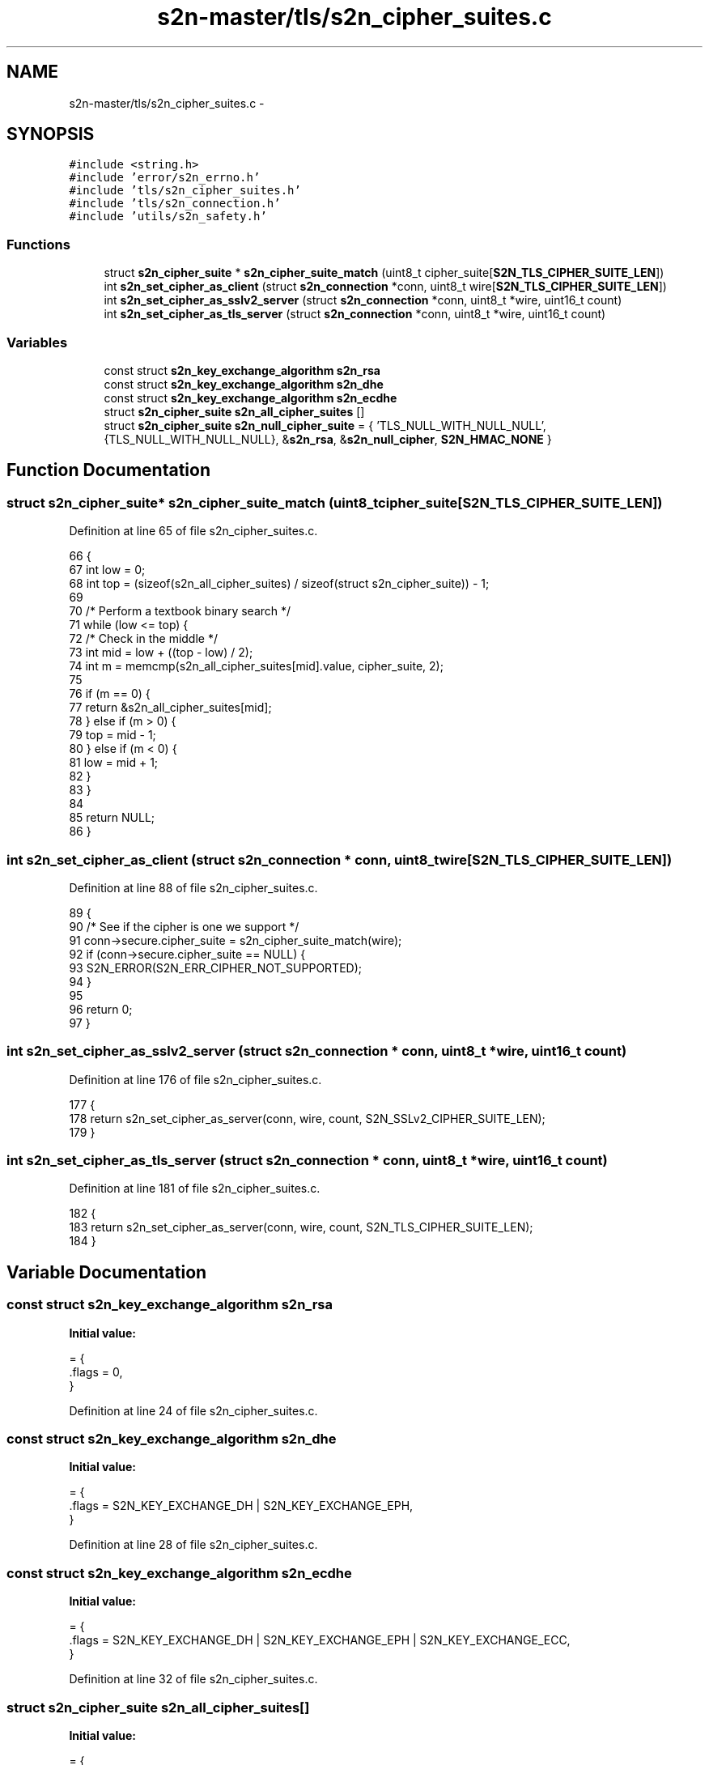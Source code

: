 .TH "s2n-master/tls/s2n_cipher_suites.c" 3 "Fri Aug 19 2016" "s2n-doxygen-full" \" -*- nroff -*-
.ad l
.nh
.SH NAME
s2n-master/tls/s2n_cipher_suites.c \- 
.SH SYNOPSIS
.br
.PP
\fC#include <string\&.h>\fP
.br
\fC#include 'error/s2n_errno\&.h'\fP
.br
\fC#include 'tls/s2n_cipher_suites\&.h'\fP
.br
\fC#include 'tls/s2n_connection\&.h'\fP
.br
\fC#include 'utils/s2n_safety\&.h'\fP
.br

.SS "Functions"

.in +1c
.ti -1c
.RI "struct \fBs2n_cipher_suite\fP * \fBs2n_cipher_suite_match\fP (uint8_t cipher_suite[\fBS2N_TLS_CIPHER_SUITE_LEN\fP])"
.br
.ti -1c
.RI "int \fBs2n_set_cipher_as_client\fP (struct \fBs2n_connection\fP *conn, uint8_t wire[\fBS2N_TLS_CIPHER_SUITE_LEN\fP])"
.br
.ti -1c
.RI "int \fBs2n_set_cipher_as_sslv2_server\fP (struct \fBs2n_connection\fP *conn, uint8_t *wire, uint16_t count)"
.br
.ti -1c
.RI "int \fBs2n_set_cipher_as_tls_server\fP (struct \fBs2n_connection\fP *conn, uint8_t *wire, uint16_t count)"
.br
.in -1c
.SS "Variables"

.in +1c
.ti -1c
.RI "const struct \fBs2n_key_exchange_algorithm\fP \fBs2n_rsa\fP"
.br
.ti -1c
.RI "const struct \fBs2n_key_exchange_algorithm\fP \fBs2n_dhe\fP"
.br
.ti -1c
.RI "const struct \fBs2n_key_exchange_algorithm\fP \fBs2n_ecdhe\fP"
.br
.ti -1c
.RI "struct \fBs2n_cipher_suite\fP \fBs2n_all_cipher_suites\fP []"
.br
.ti -1c
.RI "struct \fBs2n_cipher_suite\fP \fBs2n_null_cipher_suite\fP = { 'TLS_NULL_WITH_NULL_NULL', {TLS_NULL_WITH_NULL_NULL}, &\fBs2n_rsa\fP, &\fBs2n_null_cipher\fP, \fBS2N_HMAC_NONE\fP }"
.br
.in -1c
.SH "Function Documentation"
.PP 
.SS "struct \fBs2n_cipher_suite\fP* s2n_cipher_suite_match (uint8_t cipher_suite[S2N_TLS_CIPHER_SUITE_LEN])"

.PP
Definition at line 65 of file s2n_cipher_suites\&.c\&.
.PP
.nf
66 {
67     int low = 0;
68     int top = (sizeof(s2n_all_cipher_suites) / sizeof(struct s2n_cipher_suite)) - 1;
69 
70     /* Perform a textbook binary search */
71     while (low <= top) {
72         /* Check in the middle */
73         int mid = low + ((top - low) / 2);
74         int m = memcmp(s2n_all_cipher_suites[mid]\&.value, cipher_suite, 2);
75 
76         if (m == 0) {
77             return &s2n_all_cipher_suites[mid];
78         } else if (m > 0) {
79             top = mid - 1;
80         } else if (m < 0) {
81             low = mid + 1;
82         }
83     }
84 
85     return NULL;
86 }
.fi
.SS "int s2n_set_cipher_as_client (struct \fBs2n_connection\fP * conn, uint8_t wire[S2N_TLS_CIPHER_SUITE_LEN])"

.PP
Definition at line 88 of file s2n_cipher_suites\&.c\&.
.PP
.nf
89 {
90     /* See if the cipher is one we support */
91     conn->secure\&.cipher_suite = s2n_cipher_suite_match(wire);
92     if (conn->secure\&.cipher_suite == NULL) {
93         S2N_ERROR(S2N_ERR_CIPHER_NOT_SUPPORTED);
94     }
95 
96     return 0;
97 }
.fi
.SS "int s2n_set_cipher_as_sslv2_server (struct \fBs2n_connection\fP * conn, uint8_t * wire, uint16_t count)"

.PP
Definition at line 176 of file s2n_cipher_suites\&.c\&.
.PP
.nf
177 {
178     return s2n_set_cipher_as_server(conn, wire, count, S2N_SSLv2_CIPHER_SUITE_LEN);
179 }
.fi
.SS "int s2n_set_cipher_as_tls_server (struct \fBs2n_connection\fP * conn, uint8_t * wire, uint16_t count)"

.PP
Definition at line 181 of file s2n_cipher_suites\&.c\&.
.PP
.nf
182 {
183     return s2n_set_cipher_as_server(conn, wire, count, S2N_TLS_CIPHER_SUITE_LEN);
184 }
.fi
.SH "Variable Documentation"
.PP 
.SS "const struct \fBs2n_key_exchange_algorithm\fP s2n_rsa"
\fBInitial value:\fP
.PP
.nf
= {
    \&.flags = 0,
}
.fi
.PP
Definition at line 24 of file s2n_cipher_suites\&.c\&.
.SS "const struct \fBs2n_key_exchange_algorithm\fP s2n_dhe"
\fBInitial value:\fP
.PP
.nf
= {
    \&.flags = S2N_KEY_EXCHANGE_DH | S2N_KEY_EXCHANGE_EPH,
}
.fi
.PP
Definition at line 28 of file s2n_cipher_suites\&.c\&.
.SS "const struct \fBs2n_key_exchange_algorithm\fP s2n_ecdhe"
\fBInitial value:\fP
.PP
.nf
= {
    \&.flags = S2N_KEY_EXCHANGE_DH | S2N_KEY_EXCHANGE_EPH | S2N_KEY_EXCHANGE_ECC,
}
.fi
.PP
Definition at line 32 of file s2n_cipher_suites\&.c\&.
.SS "struct \fBs2n_cipher_suite\fP s2n_all_cipher_suites[]"
\fBInitial value:\fP
.PP
.nf
= {
    {"RC4-MD5", {TLS_RSA_WITH_RC4_128_MD5}, &s2n_rsa, &s2n_rc4, S2N_HMAC_MD5, S2N_HMAC_SHA256, S2N_SSLv3},  
    {"RC4-SHA", {TLS_RSA_WITH_RC4_128_SHA}, &s2n_rsa, &s2n_rc4, S2N_HMAC_SHA1, S2N_HMAC_SHA256, S2N_SSLv3}, 
    {"DES-CBC3-SHA", {TLS_RSA_WITH_3DES_EDE_CBC_SHA}, &s2n_rsa, &s2n_3des, S2N_HMAC_SHA1, S2N_HMAC_SHA256, S2N_SSLv3},  
    {"EDH-RSA-DES-CBC3-SHA", {TLS_DHE_RSA_WITH_3DES_EDE_CBC_SHA}, &s2n_dhe, &s2n_3des, S2N_HMAC_SHA1, S2N_HMAC_SHA256, S2N_SSLv3},  
    {"AES128-SHA", {TLS_RSA_WITH_AES_128_CBC_SHA}, &s2n_rsa, &s2n_aes128, S2N_HMAC_SHA1, S2N_HMAC_SHA256, S2N_TLS10},   
    {"DHE-RSA-AES128-SHA", {TLS_DHE_RSA_WITH_AES_128_CBC_SHA}, &s2n_dhe, &s2n_aes128, S2N_HMAC_SHA1, S2N_HMAC_SHA256, S2N_TLS10},   
    {"AES256-SHA", {TLS_RSA_WITH_AES_256_CBC_SHA}, &s2n_rsa, &s2n_aes256, S2N_HMAC_SHA1, S2N_HMAC_SHA256, S2N_TLS10},   
    {"DHE-RSA-AES256-SHA", {TLS_DHE_RSA_WITH_AES_256_CBC_SHA}, &s2n_dhe, &s2n_aes256, S2N_HMAC_SHA1, S2N_HMAC_SHA256, S2N_TLS10},   
    {"AES128-SHA256", {TLS_RSA_WITH_AES_128_CBC_SHA256}, &s2n_rsa, &s2n_aes128, S2N_HMAC_SHA256, S2N_HMAC_SHA256, S2N_TLS12},   
    {"AES256-SHA256", {TLS_RSA_WITH_AES_256_CBC_SHA256}, &s2n_rsa, &s2n_aes256, S2N_HMAC_SHA256, S2N_HMAC_SHA256, S2N_TLS12},   
    {"DHE-RSA-AES128-SHA256", {TLS_DHE_RSA_WITH_AES_128_CBC_SHA256}, &s2n_dhe, &s2n_aes128, S2N_HMAC_SHA256, S2N_HMAC_SHA256, S2N_TLS12},   
    {"DHE-RSA-AES256-SHA256", {TLS_DHE_RSA_WITH_AES_256_CBC_SHA256}, &s2n_dhe, &s2n_aes256, S2N_HMAC_SHA256, S2N_HMAC_SHA256, S2N_TLS12},   
    {"AES128-GCM-SHA256", {TLS_RSA_WITH_AES_128_GCM_SHA256}, &s2n_rsa, &s2n_aes128_gcm, S2N_HMAC_NONE, S2N_HMAC_SHA256, S2N_TLS12}, 
    {"AES256-GCM-SHA384", {TLS_RSA_WITH_AES_256_GCM_SHA384}, &s2n_rsa, &s2n_aes256_gcm, S2N_HMAC_NONE, S2N_HMAC_SHA384, S2N_TLS12}, 
    {"DHE-RSA-AES128-GCM-SHA256", {TLS_DHE_RSA_WITH_AES_128_GCM_SHA256}, &s2n_dhe, &s2n_aes128_gcm, S2N_HMAC_NONE, S2N_HMAC_SHA256, S2N_TLS12}, 
    {"ECDHE-RSA-DES-CBC3-SHA", {TLS_ECDHE_RSA_WITH_3DES_EDE_CBC_SHA}, &s2n_ecdhe, &s2n_3des, S2N_HMAC_SHA1, S2N_HMAC_SHA256, S2N_TLS10},    
    {"ECDHE-RSA-AES128-SHA", {TLS_ECDHE_RSA_WITH_AES_128_CBC_SHA}, &s2n_ecdhe, &s2n_aes128, S2N_HMAC_SHA1, S2N_HMAC_SHA256, S2N_TLS10}, 
    {"ECDHE-RSA-AES256-SHA", {TLS_ECDHE_RSA_WITH_AES_256_CBC_SHA}, &s2n_ecdhe, &s2n_aes256, S2N_HMAC_SHA1, S2N_HMAC_SHA256, S2N_TLS10}, 
    {"ECDHE-RSA-AES128-SHA256", {TLS_ECDHE_RSA_WITH_AES_128_CBC_SHA256}, &s2n_ecdhe, &s2n_aes128, S2N_HMAC_SHA256, S2N_HMAC_SHA256, S2N_TLS12}, 
    {"ECDHE-RSA-AES256-SHA384", {TLS_ECDHE_RSA_WITH_AES_256_CBC_SHA384}, &s2n_ecdhe, &s2n_aes256, S2N_HMAC_SHA384, S2N_HMAC_SHA384, S2N_TLS12}, 
    {"ECDHE-RSA-AES128-GCM-SHA256", {TLS_ECDHE_RSA_WITH_AES_128_GCM_SHA256}, &s2n_ecdhe, &s2n_aes128_gcm, S2N_HMAC_NONE, S2N_HMAC_SHA256, S2N_TLS12},   
    {"ECDHE-RSA-AES256-GCM-SHA384", {TLS_ECDHE_RSA_WITH_AES_256_GCM_SHA384}, &s2n_ecdhe, &s2n_aes256_gcm, S2N_HMAC_NONE, S2N_HMAC_SHA384, S2N_TLS12},   
}
.fi
.PP
Definition at line 37 of file s2n_cipher_suites\&.c\&.
.SS "struct \fBs2n_cipher_suite\fP s2n_null_cipher_suite = { 'TLS_NULL_WITH_NULL_NULL', {TLS_NULL_WITH_NULL_NULL}, &\fBs2n_rsa\fP, &\fBs2n_null_cipher\fP, \fBS2N_HMAC_NONE\fP }"

.PP
Definition at line 63 of file s2n_cipher_suites\&.c\&.
.SH "Author"
.PP 
Generated automatically by Doxygen for s2n-doxygen-full from the source code\&.
